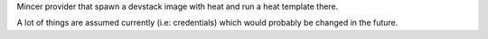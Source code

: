 Mincer provider that spawn a devstack image with heat and run a heat template there.

A lot of things are assumed currently (i.e: credentials) which would probably be changed in the future.
